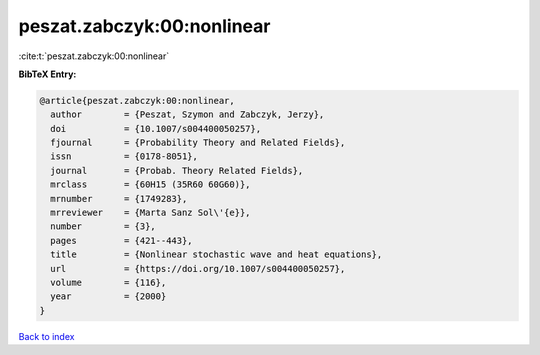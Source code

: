 peszat.zabczyk:00:nonlinear
===========================

:cite:t:`peszat.zabczyk:00:nonlinear`

**BibTeX Entry:**

.. code-block:: bibtex

   @article{peszat.zabczyk:00:nonlinear,
     author        = {Peszat, Szymon and Zabczyk, Jerzy},
     doi           = {10.1007/s004400050257},
     fjournal      = {Probability Theory and Related Fields},
     issn          = {0178-8051},
     journal       = {Probab. Theory Related Fields},
     mrclass       = {60H15 (35R60 60G60)},
     mrnumber      = {1749283},
     mrreviewer    = {Marta Sanz Sol\'{e}},
     number        = {3},
     pages         = {421--443},
     title         = {Nonlinear stochastic wave and heat equations},
     url           = {https://doi.org/10.1007/s004400050257},
     volume        = {116},
     year          = {2000}
   }

`Back to index <../By-Cite-Keys.html>`_
